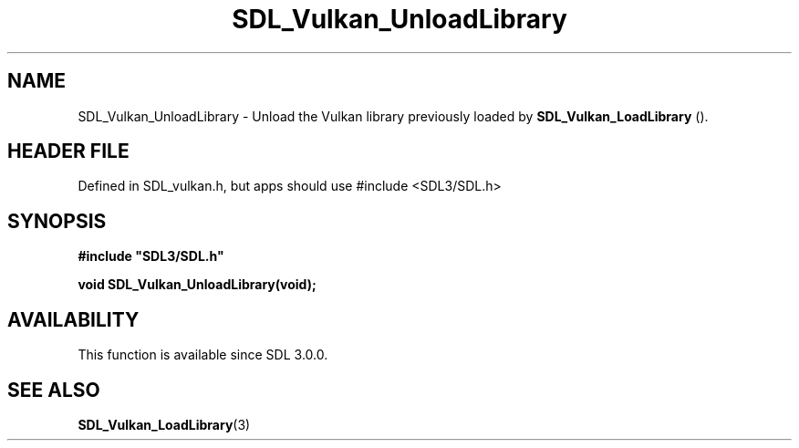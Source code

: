 .\" This manpage content is licensed under Creative Commons
.\"  Attribution 4.0 International (CC BY 4.0)
.\"   https://creativecommons.org/licenses/by/4.0/
.\" This manpage was generated from SDL's wiki page for SDL_Vulkan_UnloadLibrary:
.\"   https://wiki.libsdl.org/SDL_Vulkan_UnloadLibrary
.\" Generated with SDL/build-scripts/wikiheaders.pl
.\"  revision SDL-3.1.1-no-vcs
.\" Please report issues in this manpage's content at:
.\"   https://github.com/libsdl-org/sdlwiki/issues/new
.\" Please report issues in the generation of this manpage from the wiki at:
.\"   https://github.com/libsdl-org/SDL/issues/new?title=Misgenerated%20manpage%20for%20SDL_Vulkan_UnloadLibrary
.\" SDL can be found at https://libsdl.org/
.de URL
\$2 \(laURL: \$1 \(ra\$3
..
.if \n[.g] .mso www.tmac
.TH SDL_Vulkan_UnloadLibrary 3 "SDL 3.1.1" "SDL" "SDL3 FUNCTIONS"
.SH NAME
SDL_Vulkan_UnloadLibrary \- Unload the Vulkan library previously loaded by 
.BR SDL_Vulkan_LoadLibrary
()\[char46]
.SH HEADER FILE
Defined in SDL_vulkan\[char46]h, but apps should use #include <SDL3/SDL\[char46]h>

.SH SYNOPSIS
.nf
.B #include \(dqSDL3/SDL.h\(dq
.PP
.BI "void SDL_Vulkan_UnloadLibrary(void);
.fi
.SH AVAILABILITY
This function is available since SDL 3\[char46]0\[char46]0\[char46]

.SH SEE ALSO
.BR SDL_Vulkan_LoadLibrary (3)
